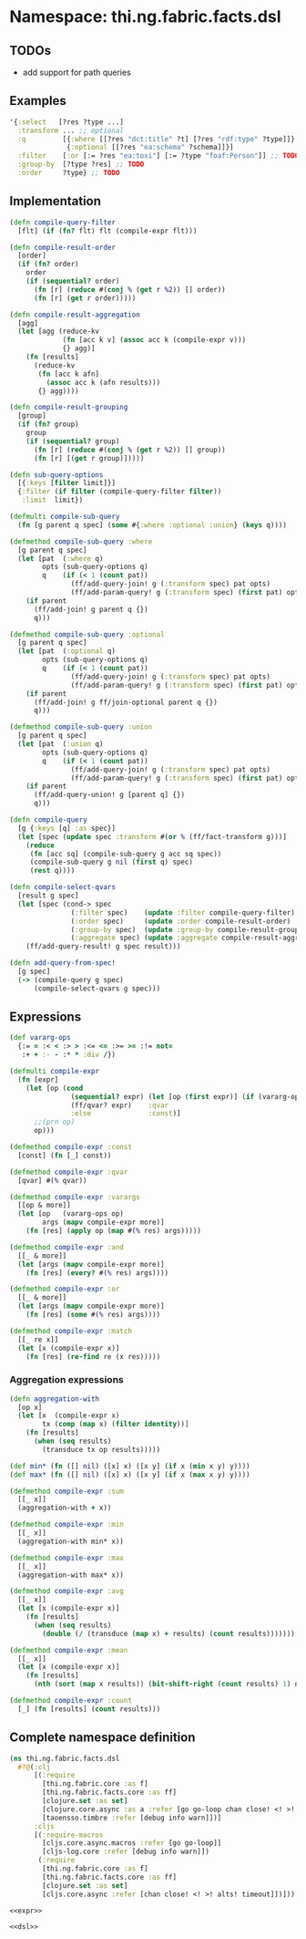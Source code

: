 * Namespace: thi.ng.fabric.facts.dsl

** TODOs

- add support for path queries

** Examples

#+BEGIN_SRC clojure
  '{:select   [?res ?type ...]
    :transform ... ;; optional
    :q         [{:where [[?res "dct:title" ?t] [?res "rdf:type" ?type]]}
                {:optional [[?res "ea:schema" ?schema]]}]
    :filter    [:or [:= ?res "ea:toxi"] [:= ?type "foaf:Person"]] ;; TODO
    :group-by  [?type ?res] ;; TODO
    :order     ?type} ;; TODO
#+END_SRC

** Implementation

#+BEGIN_SRC clojure :noweb-ref dsl
  (defn compile-query-filter
    [flt] (if (fn? flt) flt (compile-expr flt)))

  (defn compile-result-order
    [order]
    (if (fn? order)
      order
      (if (sequential? order)
        (fn [r] (reduce #(conj % (get r %2)) [] order))
        (fn [r] (get r order)))))

  (defn compile-result-aggregation
    [agg]
    (let [agg (reduce-kv
               (fn [acc k v] (assoc acc k (compile-expr v)))
               {} agg)]
      (fn [results]
        (reduce-kv
         (fn [acc k afn]
           (assoc acc k (afn results)))
         {} agg))))

  (defn compile-result-grouping
    [group]
    (if (fn? group)
      group
      (if (sequential? group)
        (fn [r] (reduce #(conj % (get r %2)) [] group))
        (fn [r] [(get r group)]))))

  (defn sub-query-options
    [{:keys [filter limit]}]
    {:filter (if filter (compile-query-filter filter))
     :limit  limit})

  (defmulti compile-sub-query
    (fn [g parent q spec] (some #{:where :optional :union} (keys q))))

  (defmethod compile-sub-query :where
    [g parent q spec]
    (let [pat  (:where q)
          opts (sub-query-options q)
          q    (if (< 1 (count pat))
                 (ff/add-query-join! g (:transform spec) pat opts)
                 (ff/add-param-query! g (:transform spec) (first pat) opts))]
      (if parent
        (ff/add-join! g parent q {})
        q)))

  (defmethod compile-sub-query :optional
    [g parent q spec]
    (let [pat  (:optional q)
          opts (sub-query-options q)
          q    (if (< 1 (count pat))
                 (ff/add-query-join! g (:transform spec) pat opts)
                 (ff/add-param-query! g (:transform spec) (first pat) opts))]
      (if parent
        (ff/add-join! g ff/join-optional parent q {})
        q)))

  (defmethod compile-sub-query :union
    [g parent q spec]
    (let [pat  (:union q)
          opts (sub-query-options q)
          q    (if (< 1 (count pat))
                 (ff/add-query-join! g (:transform spec) pat opts)
                 (ff/add-param-query! g (:transform spec) (first pat) opts))]
      (if parent
        (ff/add-query-union! g [parent q] {})
        q)))

  (defn compile-query
    [g {:keys [q] :as spec}]
    (let [spec (update spec :transform #(or % (ff/fact-transform g)))]
      (reduce
       (fn [acc sq] (compile-sub-query g acc sq spec))
       (compile-sub-query g nil (first q) spec)
       (rest q))))

  (defn compile-select-qvars
    [result g spec]
    (let [spec (cond-> spec
                 (:filter spec)    (update :filter compile-query-filter)
                 (:order spec)     (update :order compile-result-order)
                 (:group-by spec)  (update :group-by compile-result-grouping)
                 (:aggregate spec) (update :aggregate compile-result-aggregation))]
      (ff/add-query-result! g spec result)))

  (defn add-query-from-spec!
    [g spec]
    (-> (compile-query g spec)
        (compile-select-qvars g spec)))
#+END_SRC

** Expressions

#+BEGIN_SRC clojure :noweb-ref expr
  (def vararg-ops
    {:= = :< < :> > :<= <= :>= >= :!= not=
     :+ + :- - :* * :div /})

  (defmulti compile-expr
    (fn [expr]
      (let [op (cond
                 (sequential? expr) (let [op (first expr)] (if (vararg-ops op) :varargs op))
                 (ff/qvar? expr)    :qvar
                 :else              :const)]
        ;;(prn op)
        op)))

  (defmethod compile-expr :const
    [const] (fn [_] const))

  (defmethod compile-expr :qvar
    [qvar] #(% qvar))

  (defmethod compile-expr :varargs
    [[op & more]]
    (let [op   (vararg-ops op)
          args (mapv compile-expr more)]
      (fn [res] (apply op (map #(% res) args)))))

  (defmethod compile-expr :and
    [[_ & more]]
    (let [args (mapv compile-expr more)]
      (fn [res] (every? #(% res) args))))

  (defmethod compile-expr :or
    [[_ & more]]
    (let [args (mapv compile-expr more)]
      (fn [res] (some #(% res) args))))

  (defmethod compile-expr :match
    [[_ re x]]
    (let [x (compile-expr x)]
      (fn [res] (re-find re (x res)))))
#+END_SRC

*** Aggregation expressions

#+BEGIN_SRC clojure :noweb-ref expr
  (defn aggregation-with
    [op x]
    (let [x  (compile-expr x)
          tx (comp (map x) (filter identity))]
      (fn [results]
        (when (seq results)
          (transduce tx op results)))))

  (def min* (fn ([] nil) ([x] x) ([x y] (if x (min x y) y))))
  (def max* (fn ([] nil) ([x] x) ([x y] (if x (max x y) y))))

  (defmethod compile-expr :sum
    [[_ x]]
    (aggregation-with + x))

  (defmethod compile-expr :min
    [[_ x]]
    (aggregation-with min* x))

  (defmethod compile-expr :max
    [[_ x]]
    (aggregation-with max* x))

  (defmethod compile-expr :avg
    [[_ x]]
    (let [x (compile-expr x)]
      (fn [results]
        (when (seq results)
          (double (/ (transduce (map x) + results) (count results)))))))

  (defmethod compile-expr :mean
    [[_ x]]
    (let [x (compile-expr x)]
      (fn [results]
        (nth (sort (map x results)) (bit-shift-right (count results) 1) nil))))

  (defmethod compile-expr :count
    [_] (fn [results] (count results)))
#+END_SRC

** Complete namespace definition

#+BEGIN_SRC clojure :tangle ../babel/src/thi/ng/fabric/facts/dsl.cljc :noweb yes :mkdirp yes :padline no
  (ns thi.ng.fabric.facts.dsl
    #?@(:clj
        [(:require
          [thi.ng.fabric.core :as f]
          [thi.ng.fabric.facts.core :as ff]
          [clojure.set :as set]
          [clojure.core.async :as a :refer [go go-loop chan close! <! >! alts! timeout]]
          [taoensso.timbre :refer [debug info warn]])]
        :cljs
        [(:require-macros
          [cljs.core.async.macros :refer [go go-loop]]
          [cljs-log.core :refer [debug info warn]])
         (:require
          [thi.ng.fabric.core :as f]
          [thi.ng.fabric.facts.core :as ff]
          [clojure.set :as set]
          [cljs.core.async :refer [chan close! <! >! alts! timeout]])]))

  <<expr>>

  <<dsl>>
#+END_SRC
